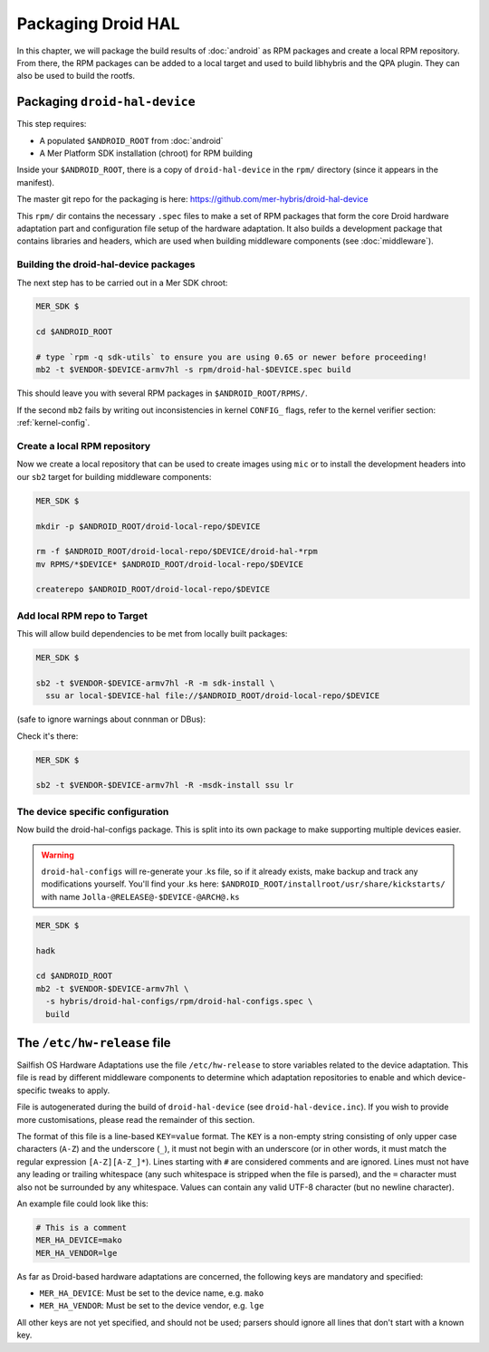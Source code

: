 Packaging Droid HAL
===================

In this chapter, we will package the build results of :doc:`android`
as RPM packages and create a local RPM repository. From there, the RPM
packages can be added to a local target and used to build libhybris and the
QPA plugin. They can also be used to build the rootfs.

Packaging ``droid-hal-device``
------------------------------

This step requires:

* A populated ``$ANDROID_ROOT`` from :doc:`android`
* A Mer Platform SDK installation (chroot) for RPM building

Inside your ``$ANDROID_ROOT``, there is a copy of ``droid-hal-device``
in the ``rpm/`` directory (since it appears in the manifest).

The master git repo for the packaging is here:  https://github.com/mer-hybris/droid-hal-device

This ``rpm/`` dir contains the necessary ``.spec`` files to make a set of RPM
packages that form the core Droid hardware adaptation part and configuration
file setup of the hardware adaptation. It also builds a development package
that contains libraries and headers, which are used when building middleware
components (see :doc:`middleware`).

.. _build-rpms:

Building the droid-hal-device packages
``````````````````````````````````````

The next step has to be carried out in a Mer SDK chroot:

.. code-block:: console

    MER_SDK $

    cd $ANDROID_ROOT

    # type `rpm -q sdk-utils` to ensure you are using 0.65 or newer before proceeding!
    mb2 -t $VENDOR-$DEVICE-armv7hl -s rpm/droid-hal-$DEVICE.spec build

This should leave you with several RPM packages in ``$ANDROID_ROOT/RPMS/``.

If the second ``mb2`` fails by writing out inconsistencies in kernel ``CONFIG_``
flags, refer to the kernel verifier section: :ref:`kernel-config`.

.. _createrepo:

Create a local RPM repository
`````````````````````````````

Now we create a local repository that can be used to create images using
``mic`` or to install the development headers into our ``sb2`` target for
building middleware components:

.. code-block:: console

    MER_SDK $

    mkdir -p $ANDROID_ROOT/droid-local-repo/$DEVICE

    rm -f $ANDROID_ROOT/droid-local-repo/$DEVICE/droid-hal-*rpm
    mv RPMS/*$DEVICE* $ANDROID_ROOT/droid-local-repo/$DEVICE

    createrepo $ANDROID_ROOT/droid-local-repo/$DEVICE

.. _add-local-repo:

Add local RPM repo to Target
````````````````````````````

This will allow build dependencies to be met from locally built packages:

.. code-block:: console

    MER_SDK $

    sb2 -t $VENDOR-$DEVICE-armv7hl -R -m sdk-install \
      ssu ar local-$DEVICE-hal file://$ANDROID_ROOT/droid-local-repo/$DEVICE

(safe to ignore warnings about connman or DBus):

Check it's there:

.. code-block:: console

  MER_SDK $

  sb2 -t $VENDOR-$DEVICE-armv7hl -R -msdk-install ssu lr

The device specific configuration
`````````````````````````````````

Now build the droid-hal-configs package. This is split into its own package to
make supporting multiple devices easier.

.. warning::

    ``droid-hal-configs`` will re-generate your .ks file, so if it already
    exists, make backup and track any modifications yourself. You'll find your
    .ks here:
    ``$ANDROID_ROOT/installroot/usr/share/kickstarts/``
    with name ``Jolla-@RELEASE@-$DEVICE-@ARCH@.ks``

.. code-block:: console

  MER_SDK $

  hadk

  cd $ANDROID_ROOT
  mb2 -t $VENDOR-$DEVICE-armv7hl \
    -s hybris/droid-hal-configs/rpm/droid-hal-configs.spec \
    build


The ``/etc/hw-release`` file
----------------------------

Sailfish OS Hardware Adaptations use the file ``/etc/hw-release`` to store
variables related to the device adaptation. This file is read by different
middleware components to determine which adaptation repositories to enable
and which device-specific tweaks to apply.

File is autogenerated during the build of ``droid-hal-device`` (see ``droid-hal-device.inc``).
If you wish to provide more customisations, please read the remainder of this section.

The format of this file is a line-based ``KEY=value`` format. The ``KEY`` is a
non-empty string consisting of only upper case characters (``A-Z``) and the
underscore (``_``), it must not begin with an underscore (or in other words, it
must match the regular expression ``[A-Z][A-Z_]*``). Lines starting with ``#``
are considered comments and are ignored. Lines must not have any leading or
trailing whitespace (any such whitespace is stripped when the file is parsed),
and the ``=`` character must also not be surrounded by any whitespace. Values
can contain any valid UTF-8 character (but no newline character).

An example file could look like this:

.. code-block:: text

    # This is a comment
    MER_HA_DEVICE=mako
    MER_HA_VENDOR=lge

As far as Droid-based hardware adaptations are concerned, the following keys
are mandatory and specified:

* ``MER_HA_DEVICE``: Must be set to the device name, e.g. ``mako``
* ``MER_HA_VENDOR``: Must be set to the device vendor, e.g. ``lge``

All other keys are not yet specified, and should not be used; parsers should
ignore all lines that don't start with a known key.
